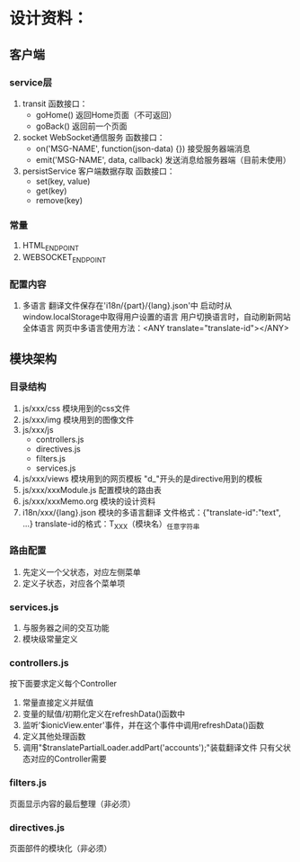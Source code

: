 # -*- coding: utf-8 -*-
* 设计资料：
** 客户端
*** service层
    1. transit
       函数接口：
       + goHome()
         返回Home页面（不可返回）
       + goBack()
         返回前一个页面
    2. socket
       WebSocket通信服务
       函数接口：
       + on('MSG-NAME', function(json-data) {})
         接受服务器端消息
       + emit('MSG-NAME', data, callback)
         发送消息给服务器端（目前未使用）
    3. persistService
       客户端数据存取
       函数接口：
       + set(key, value)
       + get(key)
       + remove(key)
*** 常量
    1. HTML_ENDPOINT
    2. WEBSOCKET_ENDPOINT
*** 配置内容
    1. 多语言
       翻译文件保存在'i18n/{part}/{lang}.json'中
       启动时从window.localStorage中取得用户设置的语言
       用户切换语言时，自动刷新网站全体语言
       网页中多语言使用方法：<ANY translate="translate-id"></ANY>

** 模块架构
*** 目录结构
    1. js/xxx/css
       模块用到的css文件
    2. js/xxx/img
       模块用到的图像文件
    3. js/xxx/js
       + controllers.js
       + directives.js
       + filters.js
       + services.js
    4. js/xxx/views
       模块用到的网页模板
       "d_"开头的是directive用到的模板
    5. js/xxx/xxxModule.js
       配置模块的路由表
    6. js/xxx/xxxMemo.org
       模块的设计资料
    7. i18n/xxx/{lang}.json
       模块的多语言翻译
       文件格式：{"translate-id":"text", ...}
       translate-id的格式：T_XXX（模块名）_任意字符串
*** 路由配置
    1. 先定义一个父状态，对应左侧菜单
    2. 定义子状态，对应各个菜单项
*** services.js
    1. 与服务器之间的交互功能
    2. 模块级常量定义
*** controllers.js
    按下面要求定义每个Controller
    1. 常量直接定义并赋值
    2. 变量的赋值/初期化定义在refreshData()函数中
    3. 监听'$ionicView.enter'事件，并在这个事件中调用refreshData()函数
    4. 定义其他处理函数
    5. 调用"$translatePartialLoader.addPart('accounts');"装载翻译文件
       只有父状态对应的Controller需要
*** filters.js
    页面显示内容的最后整理（非必须）
*** directives.js
    页面部件的模块化（非必须）

